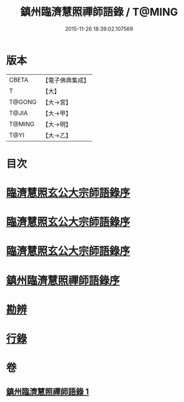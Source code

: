 #+TITLE: 鎮州臨濟慧照禪師語錄 / T@MING
#+DATE: 2015-11-26 18:39:02.107569
* 版本
 |     CBETA|【電子佛典集成】|
 |         T|【大】     |
 |    T@GONG|【大→宮】   |
 |     T@JIA|【大→甲】   |
 |    T@MING|【大→明】   |
 |      T@YI|【大→乙】   |

* 目次
* [[file:KR6q0053_001.txt::001-0495a3][臨濟慧照玄公大宗師語錄序]]
* [[file:KR6q0053_001.txt::001-0495a25][臨濟慧照玄公大宗師語錄序]]
* [[file:KR6q0053_001.txt::0495c9][臨濟慧照玄公大宗師語錄序]]
* [[file:KR6q0053_001.txt::0496a18][鎮州臨濟慧照禪師語錄序]]
* [[file:KR6q0053_001.txt::0503a16][勘辨]]
* [[file:KR6q0053_001.txt::0504b27][行錄]]
* 卷
** [[file:KR6q0053_001.txt][鎮州臨濟慧照禪師語錄 1]]
